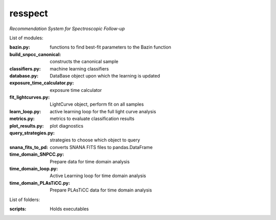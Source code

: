 resspect
========

*Recommendation System for Spectroscopic Follow-up*


List of modules:

:bazin.py: functions to find best-fit parameters to the Bazin function
:build_snpcc_canonical: constructs the canonical sample
:classifiers.py: machine learning classifiers
:database.py: DataBase object upon which the learning is updated
:exposure_time_calculator.py: exposure time calculator
:fit_lightcurves.py: LightCurve object, perform fit on all samples
:learn_loop.py: active learning loop for the full light curve analysis
:metrics.py: metrics to evaluate classification results
:plot_results.py: plot diagnostics
:query_strategies.py: strategies to choose which object to query
:snana_fits_to_pd: converts SNANA FITS files to pandas.DataFrame
:time_domain_SNPCC.py: Prepare data for time domain analysis
:time_domain_loop.py: Active Learning loop for time domain analysis
:time_domain_PLAsTiCC.py: Prepare PLAsTiCC data for time domain analysis


List of folders:


:scripts: Holds executables
